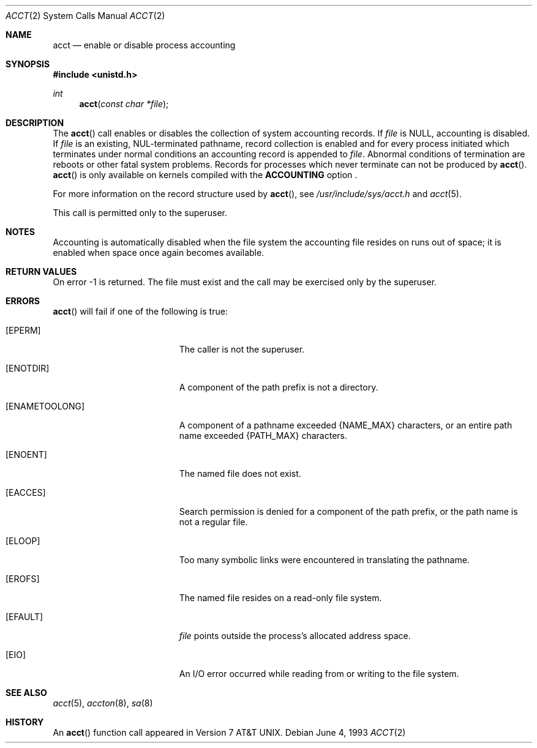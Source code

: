 .\"	$OpenBSD: acct.2,v 1.10 2005/02/25 03:12:44 cloder Exp $
.\"	$NetBSD: acct.2,v 1.6 1995/02/27 12:31:47 cgd Exp $
.\"
.\" Copyright (c) 1980, 1991, 1993
.\"	The Regents of the University of California.  All rights reserved.
.\"
.\" Redistribution and use in source and binary forms, with or without
.\" modification, are permitted provided that the following conditions
.\" are met:
.\" 1. Redistributions of source code must retain the above copyright
.\"    notice, this list of conditions and the following disclaimer.
.\" 2. Redistributions in binary form must reproduce the above copyright
.\"    notice, this list of conditions and the following disclaimer in the
.\"    documentation and/or other materials provided with the distribution.
.\" 3. Neither the name of the University nor the names of its contributors
.\"    may be used to endorse or promote products derived from this software
.\"    without specific prior written permission.
.\"
.\" THIS SOFTWARE IS PROVIDED BY THE REGENTS AND CONTRIBUTORS ``AS IS'' AND
.\" ANY EXPRESS OR IMPLIED WARRANTIES, INCLUDING, BUT NOT LIMITED TO, THE
.\" IMPLIED WARRANTIES OF MERCHANTABILITY AND FITNESS FOR A PARTICULAR PURPOSE
.\" ARE DISCLAIMED.  IN NO EVENT SHALL THE REGENTS OR CONTRIBUTORS BE LIABLE
.\" FOR ANY DIRECT, INDIRECT, INCIDENTAL, SPECIAL, EXEMPLARY, OR CONSEQUENTIAL
.\" DAMAGES (INCLUDING, BUT NOT LIMITED TO, PROCUREMENT OF SUBSTITUTE GOODS
.\" OR SERVICES; LOSS OF USE, DATA, OR PROFITS; OR BUSINESS INTERRUPTION)
.\" HOWEVER CAUSED AND ON ANY THEORY OF LIABILITY, WHETHER IN CONTRACT, STRICT
.\" LIABILITY, OR TORT (INCLUDING NEGLIGENCE OR OTHERWISE) ARISING IN ANY WAY
.\" OUT OF THE USE OF THIS SOFTWARE, EVEN IF ADVISED OF THE POSSIBILITY OF
.\" SUCH DAMAGE.
.\"
.\"     @(#)acct.2	8.1 (Berkeley) 6/4/93
.\"
.Dd June 4, 1993
.Dt ACCT 2
.Os
.Sh NAME
.Nm acct
.Nd enable or disable process accounting
.Sh SYNOPSIS
.Fd #include <unistd.h>
.Ft int
.Fn acct "const char *file"
.Sh DESCRIPTION
The
.Fn acct
call enables or disables the collection of system accounting records.
If
.Fa file
is
.Dv NULL ,
accounting is disabled.
If
.Fa file
is an existing, NUL-terminated pathname, record collection is enabled
and for every process initiated which terminates under normal conditions
an accounting record is appended to
.Fa file .
Abnormal conditions of termination are reboots or other
fatal system problems.
Records for processes which never terminate can not be produced by
.Fn acct .
.Fn acct
is only available on kernels compiled with the
.Nm ACCOUNTING
option .
.Pp
For more information on the record structure used by
.Fn acct ,
see
.Pa /usr/include/sys/acct.h
and
.Xr acct 5 .
.Pp
This call is permitted only to the superuser.
.Sh NOTES
Accounting is automatically disabled when the file system the
accounting file resides on runs out of space; it is enabled when
space once again becomes available.
.Sh RETURN VALUES
On error \-1 is returned.
The file must exist and the call may be exercised only by the superuser.
.Sh ERRORS
.Fn acct
will fail if one of the following is true:
.Bl -tag -width Er
.It Bq Er EPERM
The caller is not the superuser.
.It Bq Er ENOTDIR
A component of the path prefix is not a directory.
.It Bq Er ENAMETOOLONG
A component of a pathname exceeded
.Dv {NAME_MAX}
characters, or an entire path name exceeded
.Dv {PATH_MAX}
characters.
.It Bq Er ENOENT
The named file does not exist.
.It Bq Er EACCES
Search permission is denied for a component of the path prefix,
or the path name is not a regular file.
.It Bq Er ELOOP
Too many symbolic links were encountered in translating the pathname.
.It Bq Er EROFS
The named file resides on a read-only file system.
.It Bq Er EFAULT
.Fa file
points outside the process's allocated address space.
.It Bq Er EIO
An I/O error occurred while reading from or writing to the file system.
.El
.Sh SEE ALSO
.Xr acct 5 ,
.Xr accton 8 ,
.Xr sa 8
.Sh HISTORY
An
.Fn acct
function call appeared in
.At v7 .
